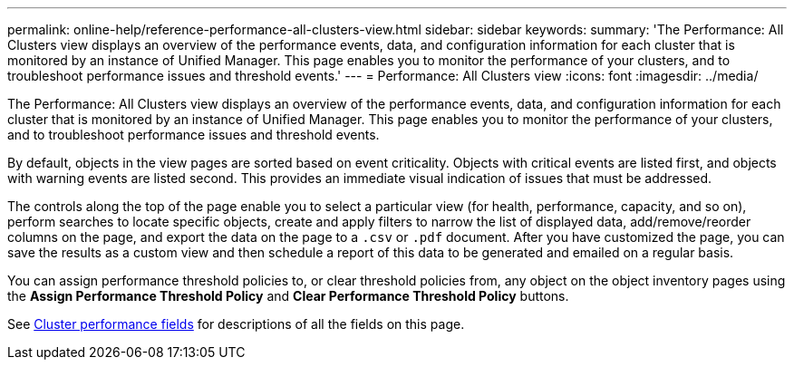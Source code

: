 ---
permalink: online-help/reference-performance-all-clusters-view.html
sidebar: sidebar
keywords: 
summary: 'The Performance: All Clusters view displays an overview of the performance events, data, and configuration information for each cluster that is monitored by an instance of Unified Manager. This page enables you to monitor the performance of your clusters, and to troubleshoot performance issues and threshold events.'
---
= Performance: All Clusters view
:icons: font
:imagesdir: ../media/

[.lead]
The Performance: All Clusters view displays an overview of the performance events, data, and configuration information for each cluster that is monitored by an instance of Unified Manager. This page enables you to monitor the performance of your clusters, and to troubleshoot performance issues and threshold events.

By default, objects in the view pages are sorted based on event criticality. Objects with critical events are listed first, and objects with warning events are listed second. This provides an immediate visual indication of issues that must be addressed.

The controls along the top of the page enable you to select a particular view (for health, performance, capacity, and so on), perform searches to locate specific objects, create and apply filters to narrow the list of displayed data, add/remove/reorder columns on the page, and export the data on the page to a `.csv` or `.pdf` document. After you have customized the page, you can save the results as a custom view and then schedule a report of this data to be generated and emailed on a regular basis.

You can assign performance threshold policies to, or clear threshold policies from, any object on the object inventory pages using the *Assign Performance Threshold Policy* and *Clear Performance Threshold Policy* buttons.

See xref:reference-cluster-performance-fields.adoc[Cluster performance fields] for descriptions of all the fields on this page.
